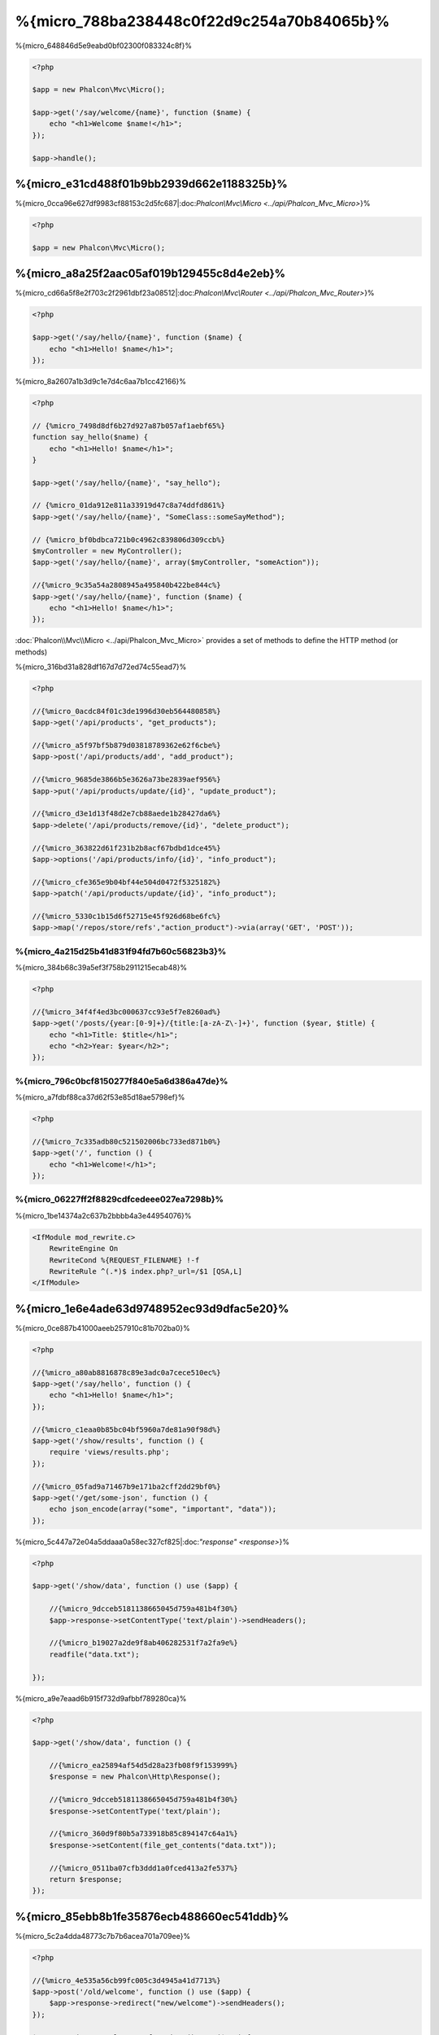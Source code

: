 %{micro_788ba238448c0f22d9c254a70b84065b}%
==================
%{micro_648846d5e9eabd0bf02300f083324c8f}%

.. code-block:: php

    <?php

    $app = new Phalcon\Mvc\Micro();

    $app->get('/say/welcome/{name}', function ($name) {
        echo "<h1>Welcome $name!</h1>";
    });

    $app->handle();


%{micro_e31cd488f01b9bb2939d662e1188325b}%
----------------------------
%{micro_0cca96e627df9983cf88153c2d5fc687|:doc:`Phalcon\\Mvc\\Micro <../api/Phalcon_Mvc_Micro>`}%

.. code-block:: php

    <?php

    $app = new Phalcon\Mvc\Micro();


%{micro_a8a25f2aac05af019b129455c8d4e2eb}%
---------------
%{micro_cd66a5f8e2f703c2f2961dbf23a08512|:doc:`Phalcon\\Mvc\\Router <../api/Phalcon_Mvc_Router>`}%

.. code-block:: php

    <?php

    $app->get('/say/hello/{name}', function ($name) {
        echo "<h1>Hello! $name</h1>";
    });


%{micro_8a2607a1b3d9c1e7d4c6aa7b1cc42166}%

.. code-block:: php

    <?php

    // {%micro_7498d8df6b27d927a87b057af1aebf65%}
    function say_hello($name) {
        echo "<h1>Hello! $name</h1>";
    }

    $app->get('/say/hello/{name}', "say_hello");

    // {%micro_01da912e811a33919d47c8a74ddfd861%}
    $app->get('/say/hello/{name}', "SomeClass::someSayMethod");

    // {%micro_bf0bdbca721b0c4962c839806d309ccb%}
    $myController = new MyController();
    $app->get('/say/hello/{name}', array($myController, "someAction"));

    //{%micro_9c35a54a2808945a495840b422be844c%}
    $app->get('/say/hello/{name}', function ($name) {
        echo "<h1>Hello! $name</h1>";
    });

:doc:`Phalcon\\Mvc\\Micro <../api/Phalcon_Mvc_Micro>` provides a set of methods to define the HTTP method (or methods)

%{micro_316bd31a828df167d7d72ed74c55ead7}%

.. code-block:: php

    <?php

    //{%micro_0acdc84f01c3de1996d30eb564480858%}
    $app->get('/api/products', "get_products");

    //{%micro_a5f97bf5b879d03818789362e62f6cbe%}
    $app->post('/api/products/add', "add_product");

    //{%micro_9685de3866b5e3626a73be2839aef956%}
    $app->put('/api/products/update/{id}', "update_product");

    //{%micro_d3e1d13f48d2e7cb88aede1b28427da6%}
    $app->delete('/api/products/remove/{id}', "delete_product");

    //{%micro_363822d61f231b2b8acf67bdbd1dce45%}
    $app->options('/api/products/info/{id}', "info_product");

    //{%micro_cfe365e9b04bf44e504d0472f5325182%}
    $app->patch('/api/products/update/{id}', "info_product");

    //{%micro_5330c1b15d6f52715e45f926d68be6fc%}
    $app->map('/repos/store/refs',"action_product")->via(array('GET', 'POST'));



%{micro_4a215d25b41d831f94fd7b60c56823b3}%
^^^^^^^^^^^^^^^^^^^^^^
%{micro_384b68c39a5ef3f758b2911215ecab48}%

.. code-block:: php

    <?php

    //{%micro_34f4f4ed3bc000637cc93e5f7e8260ad%}
    $app->get('/posts/{year:[0-9]+}/{title:[a-zA-Z\-]+}', function ($year, $title) {
        echo "<h1>Title: $title</h1>";
        echo "<h2>Year: $year</h2>";
    });


%{micro_796c0bcf8150277f840e5a6d386a47de}%
^^^^^^^^^^^^^^
%{micro_a7fdbf88ca37d62f53e85d18ae5798ef}%

.. code-block:: php

    <?php

    //{%micro_7c335adb80c521502006bc733ed871b0%}
    $app->get('/', function () {
        echo "<h1>Welcome!</h1>";
    });


%{micro_06227ff2f8829cdfcedeee027ea7298b}%
^^^^^^^^^^^^^
%{micro_1be14374a2c637b2bbbb4a3e44954076}%

.. code-block:: apacheconf

    <IfModule mod_rewrite.c>
        RewriteEngine On
        RewriteCond %{REQUEST_FILENAME} !-f
        RewriteRule ^(.*)$ index.php?_url=/$1 [QSA,L]
    </IfModule>


%{micro_1e6e4ade63d9748952ec93d9dfac5e20}%
----------------------
%{micro_0ce887b41000aeeb257910c81b702ba0}%

.. code-block:: php

    <?php

    //{%micro_a80ab8816878c89e3adc0a7cece510ec%}
    $app->get('/say/hello', function () {
        echo "<h1>Hello! $name</h1>";
    });

    //{%micro_c1eaa0b85bc04bf5960a7de81a90f98d%}
    $app->get('/show/results', function () {
        require 'views/results.php';
    });

    //{%micro_05fad9a71467b9e171ba2cff2dd29bf0%}
    $app->get('/get/some-json', function () {
        echo json_encode(array("some", "important", "data"));
    });


%{micro_5c447a72e04a5ddaaa0a58ec327cf825|:doc:`"response" <response>`}%

.. code-block:: php

    <?php

    $app->get('/show/data', function () use ($app) {

        //{%micro_9dcceb5181138665045d759a481b4f30%}
        $app->response->setContentType('text/plain')->sendHeaders();

        //{%micro_b19027a2de9f8ab406282531f7a2fa9e%}
        readfile("data.txt");

    });


%{micro_a9e7eaad6b915f732d9afbbf789280ca}%

.. code-block:: php

    <?php

    $app->get('/show/data', function () {

        //{%micro_ea25894af54d5d28a23fb08f9f153999%}
        $response = new Phalcon\Http\Response();

        //{%micro_9dcceb5181138665045d759a481b4f30%}
        $response->setContentType('text/plain');

        //{%micro_360d9f80b5a733918b85c894147c64a1%}
        $response->setContent(file_get_contents("data.txt"));

        //{%micro_0511ba07cfb3ddd1a0fced413a2fe537%}
        return $response;
    });


%{micro_85ebb8b1fe35876ecb488660ec541ddb}%
-------------------
%{micro_5c2a4dda48773c7b7b6acea701a709ee}%

.. code-block:: php

    <?php

    //{%micro_4e535a56cb99fc005c3d4945a41d7713%}
    $app->post('/old/welcome', function () use ($app) {
        $app->response->redirect("new/welcome")->sendHeaders();
    });

    $app->post('/new/welcome', function () use ($app) {
        echo 'This is the new Welcome';
    });


%{micro_9798a318dd3602294c210880870c54e0}%
--------------------------
%{micro_abee3e3e45f7489d1ed3a7af0125df95|:doc:`Phalcon\\Mvc\\Url <url>`}%

.. code-block:: php

    <?php

    //{%micro_1baeb154b758af70236b382c8a669750%}
    $app->get('/blog/{year}/{title}', function ($year, $title) use ($app) {

        //{%micro_1666d869e2703e08a0904736d87914a8%}

    })->setName('show-post');

    //{%micro_efe1f7fde2be6aff0a75f3c05941c02c%}
    $app->get('/', function() use ($app) {

        echo '<a href="', $app->url->get(array(
            'for' => 'show-post',
            'title' => 'php-is-a-great-framework',
            'year' => 2012
        )), '">Show the post</a>';

    });



%{micro_1edd36cbfb44041b7c30b16d6c2d799a}%
----------------------------------------
%{micro_aae2fb5d963da74321705d5b59c18693|:doc:`Phalcon\\DI\\FactoryDefault <di>`}%

.. code-block:: php

    <?php

    use Phalcon\DI\FactoryDefault,
        Phalcon\Mvc\Micro,
        Phalcon\Config\Adapter\Ini as IniConfig;

    $di = new FactoryDefault();

    $di->set('config', function() {
        return new IniConfig("config.ini");
    });

    $app = new Micro();

    $app->setDI($di);

    $app->get('/', function () use ($app) {
        //{%micro_ca39bc6c921a2d9027fa80a214dfaa52%}
        echo $app->config->app_name;
    });

    $app->post('/contact', function () use ($app) {
        $app->flash->success('Yes!, the contact was made!');
    });


%{micro_64079488a59faeb550ea2c18104673d3}%

.. code-block:: php

    <?php

    use Phalcon\Mvc\Micro,
        Phalcon\Db\Adapter\Pdo\Mysql as MysqlAdapter;

    $app = new Micro();

    //{%micro_748cc1e41c403cd76458fba2c9792f85%}
    $app['db'] = function() {
        return new MysqlAdapter(array(
            "host" => "localhost",
            "username" => "root",
            "password" => "secret",
            "dbname" => "test_db"
        ));
    };

    $app->get('/blog', function () use ($app) {
        $news = $app['db']->query('SELECT * FROM news');
        foreach ($news as $new) {
            echo $new->title;
        }
    });


%{micro_dfe1468d30627f01538ae98507febc3e}%
-----------------
%{micro_3cd465e50bae5ff20846030afa6f1c91}%

.. code-block:: php

    <?php

    $app->notFound(function () use ($app) {
        $app->response->setStatusCode(404, "Not Found")->sendHeaders();
        echo 'This is crazy, but this page was not found!';
    });


%{micro_4325ce4e9847b0d604ca69b6743b6465}%
----------------------------
%{micro_94d4d62695afcb1d841a41b9d47f4260|:doc:`Models <models>`}%

.. code-block:: php

    <?php

    $loader = new \Phalcon\Loader();

    $loader->registerDirs(array(
        __DIR__ . '/models/'
    ))->register();

    $app = new \Phalcon\Mvc\Micro();

    $app->get('/products/find', function(){

        foreach (Products::find() as $product) {
            echo $product->name, '<br>';
        }

    });

    $app->handle();


%{micro_b2f9f6b99cf3263485d410423f15bf18}%
------------------------
%{micro_b505075c684a62fc5150a58f45018184|:doc:`Phalcon\\Mvc\\Micro <../api/Phalcon_Mvc_Micro>`|:doc:`EventsManager <events>`}%

+---------------------+----------------------------------------------------------------------------------------------------------------------------+----------------------+
| Event Name          | Triggered                                                                                                                  | Can stop operation?  |
+=====================+============================================================================================================================+======================+
| beforeHandleRoute   | The main method is just called, at this point the application doesn't know if there is some matched route                  | Yes                  |
+---------------------+----------------------------------------------------------------------------------------------------------------------------+----------------------+
| beforeExecuteRoute  | A route has been matched and it contains a valid handler, at this point the handler has not been executed                  | Yes                  |
+---------------------+----------------------------------------------------------------------------------------------------------------------------+----------------------+
| afterExecuteRoute   | Triggered after running the handler                                                                                        | No                   |
+---------------------+----------------------------------------------------------------------------------------------------------------------------+----------------------+
| beforeNotFound      | Triggered when any of the defined routes match the requested URI                                                           | Yes                  |
+---------------------+----------------------------------------------------------------------------------------------------------------------------+----------------------+
| afterHandleRoute    | Triggered after completing the whole process in a successful way                                                           | Yes                  |
+---------------------+----------------------------------------------------------------------------------------------------------------------------+----------------------+


%{micro_0f780737706f95d6efb0e43b8c5b9370}%

.. code-block:: php

    <?php

    use Phalcon\Mvc\Micro,
        Phalcon\Events\Manager as EventsManager;

    //{%micro_ccea41bb95ad572b5f593c2d1852d1d4%}
    $eventManager = new EventsManager();

    //{%micro_39649819a509d7cf883165be8aeecce9%}
    $eventManager->attach('micro', function($event, $app) {

        if ($event->getType() == 'beforeExecuteRoute') {
            if ($app->session->get('auth') == false) {

                $app->flashSession->error("The user isn't authenticated");
                $app->response->redirect("/")->sendHeaders();

                //{%micro_0fbedd9204dc5db86ea0a5da97f26c15%}
                return false;
            }
        }

    });

    $app = new Micro();

    //{%micro_5f8a807560139399123c35aaaf7132a9%}
    $app->setEventsManager($eventManager);


%{micro_a954117055b58c8596806ed51d04a5bc}%
-----------------
%{micro_cd46592838085b7b4c94e18b6cca9f5f}%

.. code-block:: php

    <?php

    $app = new Phalcon\Mvc\Micro();

    //{%micro_7a19577910984437f22b54c1da5b89c4%}
    //{%micro_db2cb8a8a9f51fb25719488bfcef8132%}
    $app->before(function() use ($app) {
        if ($app['session']->get('auth') == false) {
            return false;
        }
        return true;
    });

    $app->map('/api/robots', function(){
        return array(
            'status' => 'OK'
        );
    });

    $app->after(function() use ($app) {
        //{%micro_ad6dff7322b8f1daafebd4471d17e0d1%}
        echo json_encode($app->getReturnedValue());
    });

    $app->finish(function() use ($app) {
        //{%micro_7e6106d8f1196faf1366c4a2f2c7ad4e%}
    });


%{micro_af61d0ee94d5363bff4723b20b510672}%

.. code-block:: php

    <?php

    $app->finish(function() use ($app) {
        //{%micro_8e6935bf018891c2e1c0d04360e78cbd%}
    });

    $app->finish(function() use ($app) {
        //{%micro_bc7d01509c0ceb1a729f0cd93c103f61%}
    });


%{micro_91247934de46a6239a1477c5033afebc}%

.. code-block:: php

    <?php

    use Phalcon\Mvc\Micro\MiddlewareInterface;

    /**
     * CacheMiddleware
     *
     * Caches pages to reduce processing
     */
    class CacheMiddleware implements MiddlewareInterface
    {
        public function call($application)
        {

            $cache = $application['cache'];
            $router = $application['router'];

            $key = preg_replace('/^[a-zA-Z0-9]/', '', $router->getRewriteUri());

            //{%micro_a91acd4a04a8d63b54eca9f777dc2f4a%}
            if ($cache->exists($key)) {
                echo $cache->get($key);
                return false;
            }

            return true;
        }
    }


%{micro_d188b24bbaa8eb2535c56aa6ae8fface}%

.. code-block:: php

    <?php

    $app->before(new CacheMiddleware());


%{micro_8b6387c927d810b580482dcced74c785}%

+---------------------+----------------------------------------------------------------------------------------------------------------------------+----------------------+
| Event Name          | Triggered                                                                                                                  | Can stop operation?  |
+=====================+============================================================================================================================+======================+
| before              | Before executing the handler. It can be used to control the access to the application                                      | Yes                  |
+---------------------+----------------------------------------------------------------------------------------------------------------------------+----------------------+
| after               | Executed after the handler is executed. It can be used to prepare the response                                             | No                   |
+---------------------+----------------------------------------------------------------------------------------------------------------------------+----------------------+
| finish              | Executed after sending the response. It can be used to perform clean-up                                                    | No                   |
+---------------------+----------------------------------------------------------------------------------------------------------------------------+----------------------+


%{micro_8d672192be99dfd34509f659e0938d58}%
-----------------------------
%{micro_d5c2ff46f8c4c2951e8ee0b9c8f58925|:doc:`Phalcon\\Mvc\\Micro\\Collection <../api/Phalcon_Mvc_Micro_Collection>`}%

.. code-block:: php

    <?php

    use Phalcon\Mvc\Micro\Collection as MicroCollection;

    $posts = new MicroCollection();

    //{%micro_75189147858476e97696411d319fca0b%}
    $posts->setHandler(new PostsController());

    //{%micro_252cc4557a0572ad7e2a353bc2a19fe6%}
    $posts->setPrefix('/posts');

    //{%micro_8feeee82ecff4dc4ac6b094e4b583f67%}
    $posts->get('/', 'index');

    //{%micro_fea4f64b27da7c5c89a2d258446ee102%}
    $posts->get('/show/{slug}', 'show');

    $app->mount($posts);


%{micro_0974007ee9d282272b7beb588446ad82}%

.. code-block:: php

    <?php

    class PostsController extends Phalcon\Mvc\Controller
    {

        public function index()
        {
            //...
        }

        public function show($slug)
        {
            //...
        }
    }


%{micro_5443e6f2efcec044c0dbcbaeb846bf40}%

.. code-block:: php

    <?php

    $posts->setHandler('PostsController', true);
    $posts->setHandler('Blog\Controllers\PostsController', true);


%{micro_96018889300caae7d7d05f83cd8e858c}%
-------------------
%{micro_c7feff5e66f92496121ef73b5ea437e7|:doc:`Phalcon\\Http\\Response <response>`}%

.. code-block:: php

    <?php

    use Phalcon\Mvc\Micro,
        Phalcon\Http\Response;

    $app = new Micro();

    //{%micro_c06c8a627788b3cb7c88a7224b652b37%}
    $app->get('/welcome/index', function() {

        $response = new Response();

        $response->setStatusCode(401, "Unauthorized");

        $response->setContent("Access is not authorized");

        return $response;
    });


%{micro_3eeddf70df32086a3d2bb22803b559d4}%
---------------
%{micro_70e1a9347021840524d101419a67e2f7|:doc:`Phalcon\\Mvc\\View\\Simple <views>`}%

.. code-block:: php

    <?php

    $app = new Phalcon\Mvc\Micro();

    $app['view'] = function() {
        $view = new \Phalcon\Mvc\View();
        $view->setViewsDir('app/views/');
        return $view;
    };

    //{%micro_18c2a1c6c28339bee817691385f44cbd%}
    $app->get('/products/show', function() use ($app) {

        // {%micro_81c40fc338aba7ac1b81efcd965882a7%}
        echo $app['view']->render('products/show', array(
            'id' => 100,
            'name' => 'Artichoke'
        ));

    });


